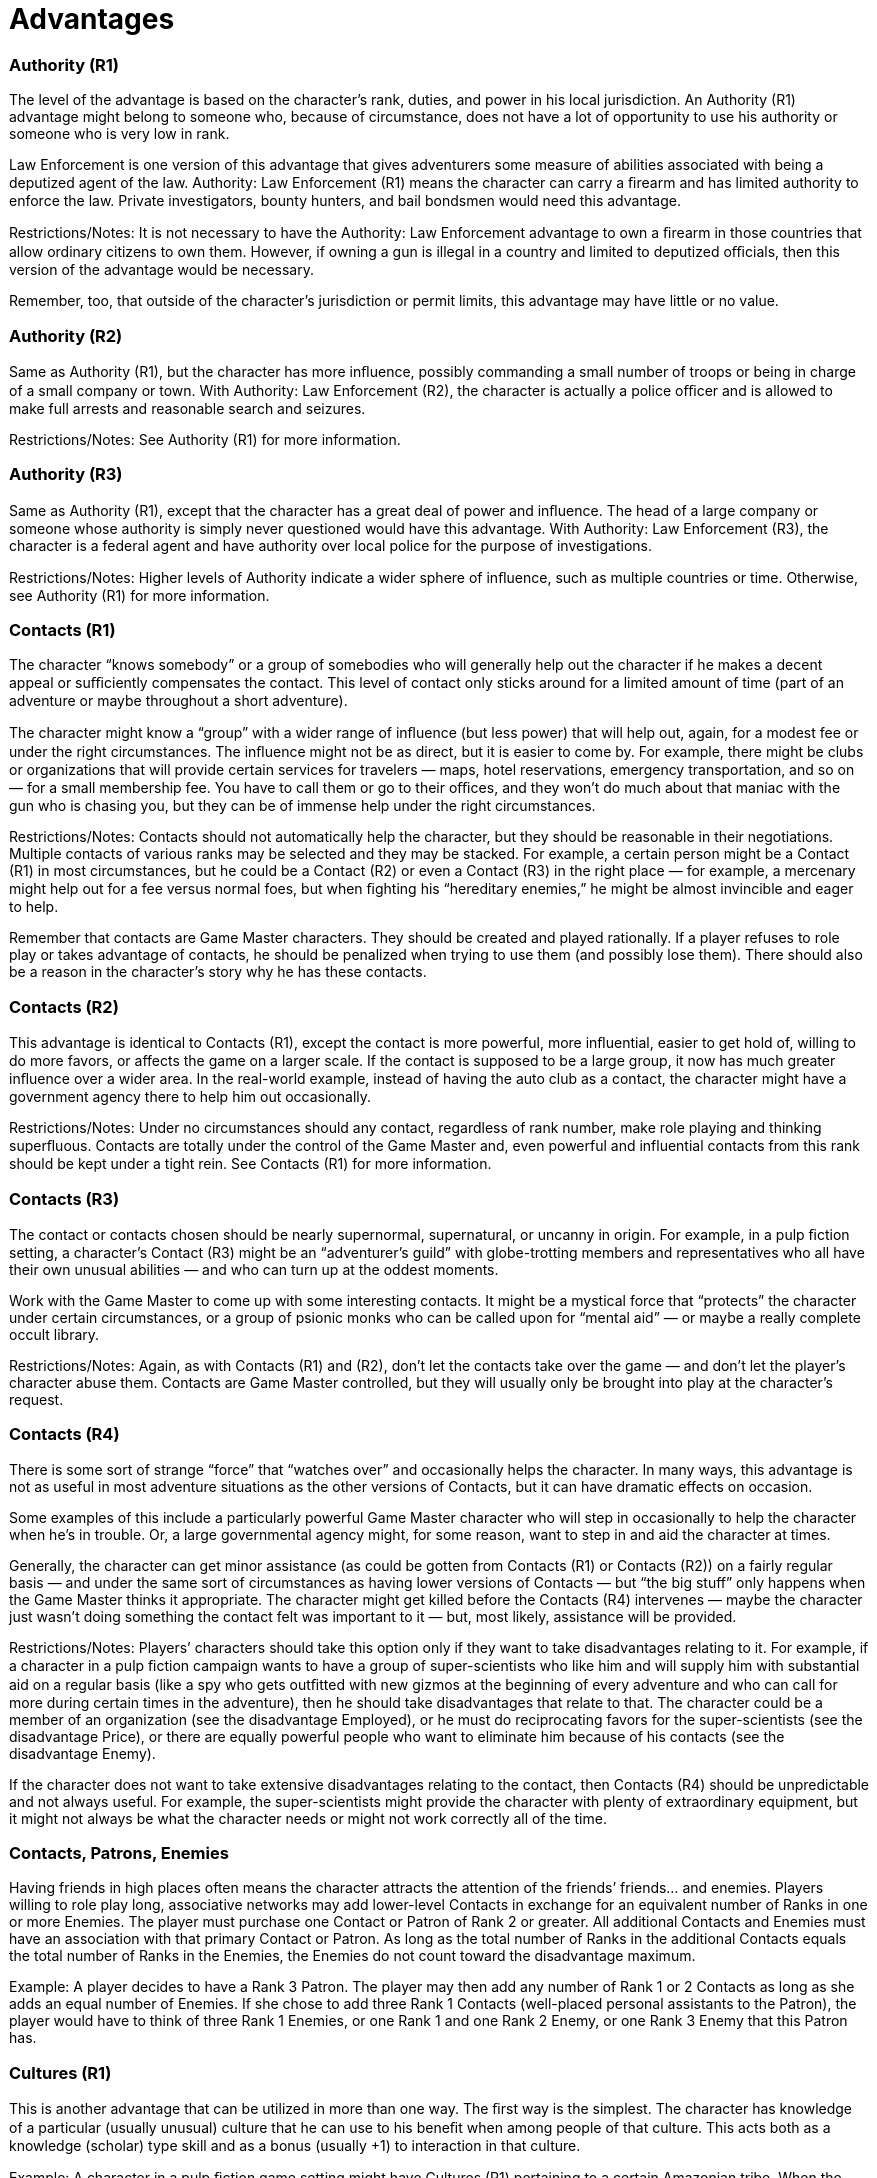= Advantages

=== Authority (R1)

The level of the advantage is based on the character’s rank, duties, and power in his local jurisdiction. An Authority (R1) advantage might belong to someone who, because of circumstance, does not have a lot of opportunity to use his authority or someone who is very low in rank.

Law Enforcement is one version of this advantage that gives adventurers some measure of abilities associated with being a deputized agent of the law. Authority: Law Enforcement (R1) means the character can carry a ﬁrearm and has limited authority to enforce the law. Private investigators, bounty hunters, and bail bondsmen would need this advantage.

Restrictions/Notes: It is not necessary to have the Authority: Law Enforcement advantage to own a ﬁrearm in those countries that allow ordinary citizens to own them. However, if owning a gun is illegal in a country and limited to deputized oﬃcials, then this version of the advantage would be necessary.

Remember, too, that outside of the character’s jurisdiction or permit limits, this advantage may have little or no value.

=== Authority (R2)

Same as Authority (R1), but the character has more inﬂuence, possibly commanding a small number of troops or being in charge of a small company or town. With Authority: Law Enforcement (R2), the character is actually a police oﬃcer and is allowed to make full arrests and reasonable search and seizures.

Restrictions/Notes: See Authority (R1) for more information.

=== Authority (R3)

Same as Authority (R1), except that the character has a great deal of power and inﬂuence. The head of a large company or someone whose authority is simply never questioned would have this advantage. With Authority: Law Enforcement (R3), the character is a federal agent and have authority over local police for the purpose of investigations.

Restrictions/Notes: Higher levels of Authority indicate a wider sphere of inﬂuence, such as multiple countries or time. Otherwise, see Authority (R1) for more information.

=== Contacts (R1)

The character “knows somebody” or a group of somebodies who will generally help out the character if he makes a decent appeal or suﬃciently compensates the contact. This level of contact only sticks around for a limited amount of time (part of an adventure or maybe throughout a short adventure).

The character might know a “group” with a wider range of inﬂuence (but less power) that will help out, again, for a modest fee or under the right circumstances. The inﬂuence might not be as direct, but it is easier to come by. For example, there might be clubs or organizations that will provide certain services for travelers — maps, hotel reservations, emergency transportation, and so on — for a small membership fee. You have to call them or go to their oﬃces, and they won’t do much about that maniac with the gun who is chasing you, but they can be of immense help under the right circumstances.

Restrictions/Notes: Contacts should not automatically help the character, but they should be reasonable in their negotiations. Multiple contacts of various ranks may be selected and they may be stacked. For example, a certain person might be a Contact (R1) in most circumstances, but he could be a Contact (R2) or even a Contact (R3) in the right place — for example, a mercenary might help out for a fee versus normal foes, but when ﬁghting his “hereditary enemies,” he might be almost invincible and eager to help.

Remember that contacts are Game Master characters. They should be created and played rationally. If a player refuses to role play or takes advantage of contacts, he should be penalized when trying to use them (and possibly lose them). There should also be a reason in the character’s story why he has these contacts.

=== Contacts (R2)

This advantage is identical to Contacts (R1), except the contact is more powerful, more inﬂuential, easier to get hold of, willing to do more favors, or affects the game on a larger scale. If the contact is supposed to be a large group, it now has much greater inﬂuence over a wider area. In the real-world example, instead of having the auto club as a contact, the character might have a government agency there to help him out occasionally.

Restrictions/Notes: Under no circumstances should any contact, regardless of rank number, make role playing and thinking superﬂuous. Contacts are totally under the control of the Game Master and, even powerful and influential contacts from this rank should be kept under a tight rein. See Contacts (R1) for more information.

=== Contacts (R3)

The contact or contacts chosen should be nearly supernormal, supernatural, or uncanny in origin. For example, in a pulp ﬁction setting, a character’s Contact (R3) might be an “adventurer’s guild” with globe-trotting members and representatives who all have their own unusual abilities — and who can turn up at the oddest moments.

Work with the Game Master to come up with some interesting contacts. It might be a mystical force that “protects” the character under certain circumstances, or a group of psionic monks who can be called upon for “mental aid” — or maybe a really complete occult library.

Restrictions/Notes: Again, as with Contacts (R1) and (R2), don’t let the contacts take over the game — and don’t let the player’s character abuse them. Contacts are Game Master controlled, but they will usually only be brought into play at the character’s request.

=== Contacts (R4)

There is some sort of strange “force” that “watches over” and occasionally helps the character. In many ways, this advantage is not as useful in most adventure situations as the other versions of Contacts, but it can have dramatic effects on occasion.

Some examples of this include a particularly powerful Game Master character who will step in occasionally to help the character when he’s in trouble. Or, a large governmental agency might, for some reason, want to step in and aid the character at times.

Generally, the character can get minor assistance (as could be gotten from Contacts (R1) or Contacts (R2)) on a fairly regular basis — and under the same sort of circumstances as having lower versions of Contacts — but “the big stuff” only happens when the Game Master thinks it appropriate. The character might get killed before the Contacts (R4) intervenes — maybe the character just wasn’t doing something the contact felt was important to it — but, most likely, assistance will be provided.

Restrictions/Notes: Players’ characters should take this option only if they want to take disadvantages relating to it. For example, if a character in a pulp ﬁction campaign wants to have a group of super-scientists who like him and will supply him with substantial aid on a regular basis (like a spy who gets outﬁtted with new gizmos at the beginning of every adventure and who can call for more during certain times in the adventure), then he should take disadvantages that relate to that. The character could be a member of an organization (see the disadvantage Employed), or he must do reciprocating favors for the super-scientists (see the disadvantage Price), or there are equally powerful people who want to eliminate him because of his contacts (see the disadvantage Enemy).

If the character does not want to take extensive disadvantages relating to the contact, then Contacts (R4) should be unpredictable and not always useful. For example, the super-scientists might provide the character with plenty of extraordinary equipment, but it might not always be what the character needs or might not work correctly all of the time.

=== Contacts, Patrons, Enemies

Having friends in high places often means the character attracts the attention of the friends’ friends… and enemies. Players willing to role play long, associative networks may add lower-level Contacts in exchange for an equivalent number of Ranks in one or more Enemies. The player must purchase one Contact or Patron of Rank 2 or greater. All additional Contacts and Enemies must have an association with that primary Contact or Patron. As long as the total number of Ranks in the additional Contacts equals the total number of Ranks in the Enemies, the Enemies do not count toward the disadvantage maximum.

Example: A player decides to have a Rank 3 Patron. The player may then add any number of Rank 1 or 2 Contacts as long as she adds an equal number of Enemies. If she chose to add three Rank 1 Contacts (well-placed personal assistants to the Patron), the player would have to think of three Rank 1 Enemies, or one Rank 1 and one Rank 2 Enemy, or one Rank 3 Enemy that this Patron has.

=== Cultures (R1)

This is another advantage that can be utilized in more than one way. The ﬁrst way is the simplest. The character has knowledge of a particular (usually unusual) culture that he can use to his beneﬁt when among people of that culture. This acts both as a knowledge (scholar) type skill and as a bonus (usually +1) to interaction in that culture.

Example: A character in a pulp ﬁction game setting might have Cultures (R1) pertaining to a certain Amazonian tribe. When the character goes on an adventure in the Amazon, chances are good he will get help from that tribe in his activities instead of being attacked as a stranger or trespasser and ending up with his head on a pike.

The second way Cultures (R1) can be used is a little more wide-sweeping. The character has a knack for drawing parallels between unknown/unusual and known cultures. For example, the character might be able to ﬁgure out why certain religious taboos exist in a society she’s just met. These should just be bursts of culture-related intuition that the Game Master supplies occasionally — the player can only remind the Game Master her character has this ability and hope the Game Master feels the situation is appropriate.

Restrictions/Notes: A character with Cultures (R1) has about the level of knowledge of a frequent tourist — no more. Unless the character has skills like streetwise, languages, and other supporting skills, he acts as if he has visited the culture and learned a decent amount about their ways, but he is deﬁnitely an outsider. This advantage may be taken more than once for different cultures.

In the second example, the character has absolutely no control over her ability and only gains very limited insights — though sometimes at critical moments. The character cannot “call upon” this knowledge. This version of the advantage may not be taken more than once, but it may be combined with the other type of Cultures at any rank.

In both cases, the character’s background must reﬂect the “special insight” he has into the culture or cultural trends.

=== Cultures (R2)

This option can be used pretty much like Cultures (R1), only on a larger scale. Instead of choosing a small, unusual culture, the character might choose an “alien” culture (one totally different from his own) and gain an understanding of it comparable to the understanding in Cultures (R1). Or, he could choose to learn more about a relatively small cultural group (to the point where the character would be accepted as one who has spent a lot of time with the people). The last option, the sweeping cultural understanding, would also be much more in-depth. The character would be able to call on cultural parallels much more often and the Game Master should give more information.

Restrictions/Notes: The same as for Cultures (R1), but the character has about the level of knowledge of an outsider who has lived in the culture for a while. Either that, or he would get more useful information on alien cultures or “sweeping” cultural examinations.

=== Cultures (R3)

The character is either a native of an unusual culture or has the knowledge and the respect as if she were one. A person who has lived a signiﬁcant portion of her life in a culture and has that sort of understanding of it would have Cultures (R3) — only the character is actually a part of the game setting’s dominant culture as well.

If an alien culture can be, and is, selected, then the character has an extreme familiarity with it. Alternatively, the character might be something of a cultural anthropologist — the character can observe a particular culture for a brief time and have a very good (Game Master-controlled) chance of understanding the culture on a respectable level.

Restrictions/Notes: As with Cultures (R1) and (R2), the character must choose what sort of cultural familiarity to have. Also, there must be a compelling reason the character has this familiarity or understanding. Finally, if the character chooses to be a “native” of a particular culture, she should probably have to learn language: (the culture’s major language) at least +1D.

=== Cultures (R4)

This selection should be taken only if the game setting employs the use of alien cultures (those not totally understood by the dominant culture). The character understands the alien culture and can interact within it — he is still an alien to it, but he is treated better than any other outsider (most likely).

Example: In a game setting where “aliens live among us,” the character is a Human member of secret society that keeps the aliens hidden. But, because of something in his background history, he can interact with certain types of aliens and he can understand their ways. This doesn’t mean he’s friends with them, but he has a better chance of interacting with them, ﬁguring them out, and outsmarting their “alien logic” than other characters.

Restrictions/Notes: The character should have related disadvantages, and there has to be some extensive background description telling why the character has this advantage. Otherwise, see the other entries regarding Cultures.

=== Equipment (R1)

The character gains a piece of equipment he would not normally have because it is too expensive or “unavailable,” but only if it is allowable under the game setting. For instance, in a real world game setting, a character could start the game with a .45 automatic pistol, but not an M16 assault riﬂe — the latter is generally unavailable for civilian use and even characters with military backgrounds have to take the Equipment (R2) advantage to get it.

Alternatively, the character could take lots of little pieces of equipment instead — more than what the game-master would normally allow. Basically, equipment totaling in cost not more than about US$1,000 (or a price diﬃculty of Moderate) would ﬁt in this category.

Restrictions/Notes: Typically, as long as the character is not careless with it, Equipment taken with any rank of this advantage is replaceable, unless the Burn-out disadvantage is included with it. Equipment (R1) may be selected more than once or in combination with higher ranks of the Equipment advantage with Game Master approval.

=== Equipment (R2)

The character gains a piece of equipment that would be very hard to get because of expense or availability. Standard military weapons that are usually out of reach of the normal citizen are available. In addition, equipment totaling in cost not more than several thousand U.S. dollars (or a price diﬃculty of Diﬃcult) would probably be okay. In game settings that have magical or super-science equipment, objects of fairly low power would probably be obtained using this advantage.

Restrictions/Notes: See Equipment (R1) for more information. Equipment (R2) may be selected more than once or in combination with higher ranks of the Equipment advantage with Game Master approval.

=== Equipment (R3)

Items of equipment that are normally unavailable to just about anyone can be picked up using this advantage. Any one item on any equipment chart can be selected, or the Game Master can make up a “special” item that has unusual effects or special abilities. Or they can just be really expensive or virtually unavailable items. Equipment totaling a few tens of thousands of dollars (or a price diﬃculty of Heroic) falls under this category.

Restrictions/Notes: The Game Master should watch this advantage carefully. It can only be selected once at character creation — though the Rank 1 and Rank 2 versions can also be selected — but it can still unbalance a beginning character. Generally, things that can be taken away fairly easily — like magic wands and swords, military hardware, super-science gadgets, low-powered miraculous artifacts, and other related equipment — would be suitably appropriate for characters with minimal experience.

=== Equipment (R4)

Really bizarre and, most likely, powerful equipment is open to the character — but only one such piece or a collection of small, related pieces. Most likely, no one else can use the equipment without making some sort of exhaustive skill total, and it can probably not be repaired or duplicated. “Special effects” equipment ﬁts into this category.

The equipment could be a weapon more powerful than most personal weapons in the game setting. Or it could be a magical spell that could not normally be used by the character or anyone else in the world at its relatively low diﬃculty. Or it could be a collection of gadgets and gizmos that can perform many different mundane tasks — but how, nobody knows.

Restrictions/Notes: The character should have disadvantages related to the equipment. Maybe Enemies want to steal it, or it has an advantage Flaw so it doesn’t work all the time — or the same way every time. In addition, the equipment should not make the character so powerful that opponents fall before him. In game mechanic terms, the equipment should be a just slightly more powerful or more useful item than what is available normally. The more powerful the item, the more disadvantages and restrictions should be related to it.

Example: A character might choose an average gun and increase the damage score by a modest two points, but make it so it never has to be reloaded.

=== Special Equipment

Game Masters who want a stricter way of giving characters special equipment can use this rule: Characters with the Equipment advantage may create one or more items with the special abilities rules for a total number of points equal to 2 times the rank in Equipment.

Example: A character with Equipment (R4) has eight points with which to purchase special abilities, including Enhancements and Limitations.

All items designed under this rule must have the Super-Science Limitation or the combination of the Magically Empowered (any rank) Enhancement plus Burn-out (R1), may be lost or stolen, Limitation. The Equipment advantage may have the Burn-out disadvantage also as long as it’s different than “may be lost or stolen.”

=== Fame (R1)

The character, for some reason, is fairly well known. The extent of the character’s fame should be determined by the game setting. In a global game setting (such as pulp ﬁction or real world), the character has moderate recognition value in a particular region. In a smaller game setting (like post-nuclear war settings), the character might have more dense penetration of recognition, but with less wide-sweeping effects (for instance, everyone in town knows who they are, but no one from more than a few days travel away has ever heard of them).

Whenever the Game Master or the player thinks the character might be recognized (and the Fame advantage would come into play), the Game Master should roll 3D. If the result is 15 or higher, the character is recognized. Otherwise, he will have to do something “special” to be recognized (and gain the beneﬁts of recognition).

If a character with Fame (R1) is recognized, he should gain small perks, like being seated in a restaurant early, avoiding small legal hassles (like routine customs checks), or just be treated generally better (perhaps the character gets a couple of bonus points to persuasion, con, and charm attempts). Like most role played advantages, the Game Master should decide on the results.

Restrictions/Notes: Fame may be chosen multiple times as long as the player deﬁnes how each Fame is different. For example, a character might have Fame (R1) in regards to his ﬁghting abilities, but another type of Fame pertaining to his intelligence or some other ability.

=== Fame (R2)

The character is very well known. On a global setting, the character would probably be recognized in most fairly civilized cultures and almost deﬁnitely in her home culture. The Game Master should roll 3D and, on a 15 or higher, a person from another culture will recognize the person and react (usually favorably). In the character’s own culture, this reaction comes on an 8 or more. If the character draws attention to herself in her own culture (identiﬁes herself ), then the reaction will most likely be automatic (Game Master’s option).

Restrictions/Notes: At this level of fame, the character should be treated like a famous author, an occasional movie or television star, or a reasonably recognizable sports ﬁgure (in a real world setting). Some Game Master characters will be immune to this fame, but most will have some sort of (generally positive) reaction. Otherwise, see Fame (R1) for more information.

=== Fame (R3)

There is a pretty good chance anyone in the game setting (unless it is a multi-world setting) will recognize the character (or what the character is) fairly easily. The base die total needed is 8, and it can be modiﬁed by circumstance. The character has the status of a movie star, a famous politician, or a top-ranked sports hero.

Restrictions/Notes: They are the same as for Fame (R1) and Fame (R2) — certain people just won’t be impressed. In addition, characters with Fame (R3) should almost always have to take the disadvantage Infamy at least Rank 1 — no matter how nice, talented, or generally well-liked a person is, there’s always somebody out there who wishes them harm.

=== Patron (R1)

The odds are that most players’ characters are not independently wealthy. But they might have access to wealth in the form of patrons. If the characters are treasure hunters, patrons might include museums, universities, private philanthropists, newspapers, or even retired adventurers.

Patron (R1) means the character has a backer who will fund one expedition, with all proceeds going to the patron. All of the costs (room, board, travel, expenses) are covered by the patron, with the understanding that the player’s character is basically just a worker-for-hire. Anything that the adventurer discovers or purchases becomes the property of the patron.

=== Patron (R2)

A Patron (R2) expects much less from those he backs. The character may receive less ﬁnancial support, but will have greater freedom of action.

A newspaper publisher looking for hot stories is a common example of an organization qualifying for Patron (R2). They cover a character’s travel expenses and any legal fees in exchange for inspiring stories. Anything that the character ﬁnds on his own (like artifacts) remain his own.

=== Patron (R3)

A Patron (R3) will give a character a limited stipend and cover most expenses, then offer to purchase whatever the character recovers. Without consistent results, the funding will be cut off.

=== Size (R1 or more)

The character is much larger or smaller than the average Human. For every rank in this advantage, the player receives +3 to his character’s scale modiﬁer (which starts at zero). The player must specify whether the character is bigger or littler than the average Human.

Restrictions/Notes: Generally, the character’s weight is proportional for his height, but a disadvantage, such as Hindrance: Reduced Toughness, or a special ability, such as Hardiness, could be used to represent a very thin or very large character (respectively). Likewise, to reﬂect a longer stride, the character should have the Hypermovement special ability, while a shorter stride would get the Hindrance: Shorter Stride disadvantage.

=== Trademark Specialization (R1)

This advantage works a lot like a combination of the Skill Bonus special ability and Fame. The character is very good at one very speciﬁc thing, and he is known for it. Choose any specialization that the character has (or would like to have in the future), and the character gains +2D to the roll when it is used. In addition, when the character uses it, there is a Game Master-option chance that people will recognize how “naturally good” the character is at the specialization, and this might produce interesting situations. Also, the character might be contacted by people or recognized by certain people because of how good he is at that one specialization.

Restrictions/Notes: This character acts as if trained in the use of this skill. No character may have more than two Trademark Specializations.

=== Wealth (R1 or more)

The character with this advantage probably has an estate or a series of investments that will keep him comfortable for a good long time. Alternatively, character could be minor nobility, have a large trust fund, or be married to the owner of a large corporation. This doesn’t mean the character can buy everything — he is still subject to the availability of items.

For each rank in this advantage, the characters has US$5,000 in readily available cash once per month. The accounts never have more than US$5,000 times the number of ranks each month (fees and living expenses keep it to that level), the amount could be less by the end of the month. Additionally, adventure bonuses could temporarily raise the ﬁgure, though the character would have to purchase an additional rank of Wealth to make the increase permanent. Players in games using the Funds attribute gain +2 per rank to all such totals.

Restrictions/Notes: Characters should select only one rank of Wealth, unless there is some reason they might have Wealth (R1) and another rank of Wealth in other circumstances. Also, this wealth does not always help and disappears if misused (and it should be a major concern to the character at times), but it should be there most of the time. Game Masters will probably think of ways to work around wealth and players should play along — if you can throw money at every problem, then they aren’t that much fun to try to solve, are they?

The most likely disadvantage a character with Wealth would have is Devotion, such as “helping all those in need” or “righting all wrong doing.” Otherwise, there should be fairly extensive reasons why the character can’t use his wealth to resolve every situation — or hire somebody to do it for him (which is really the same thing).
